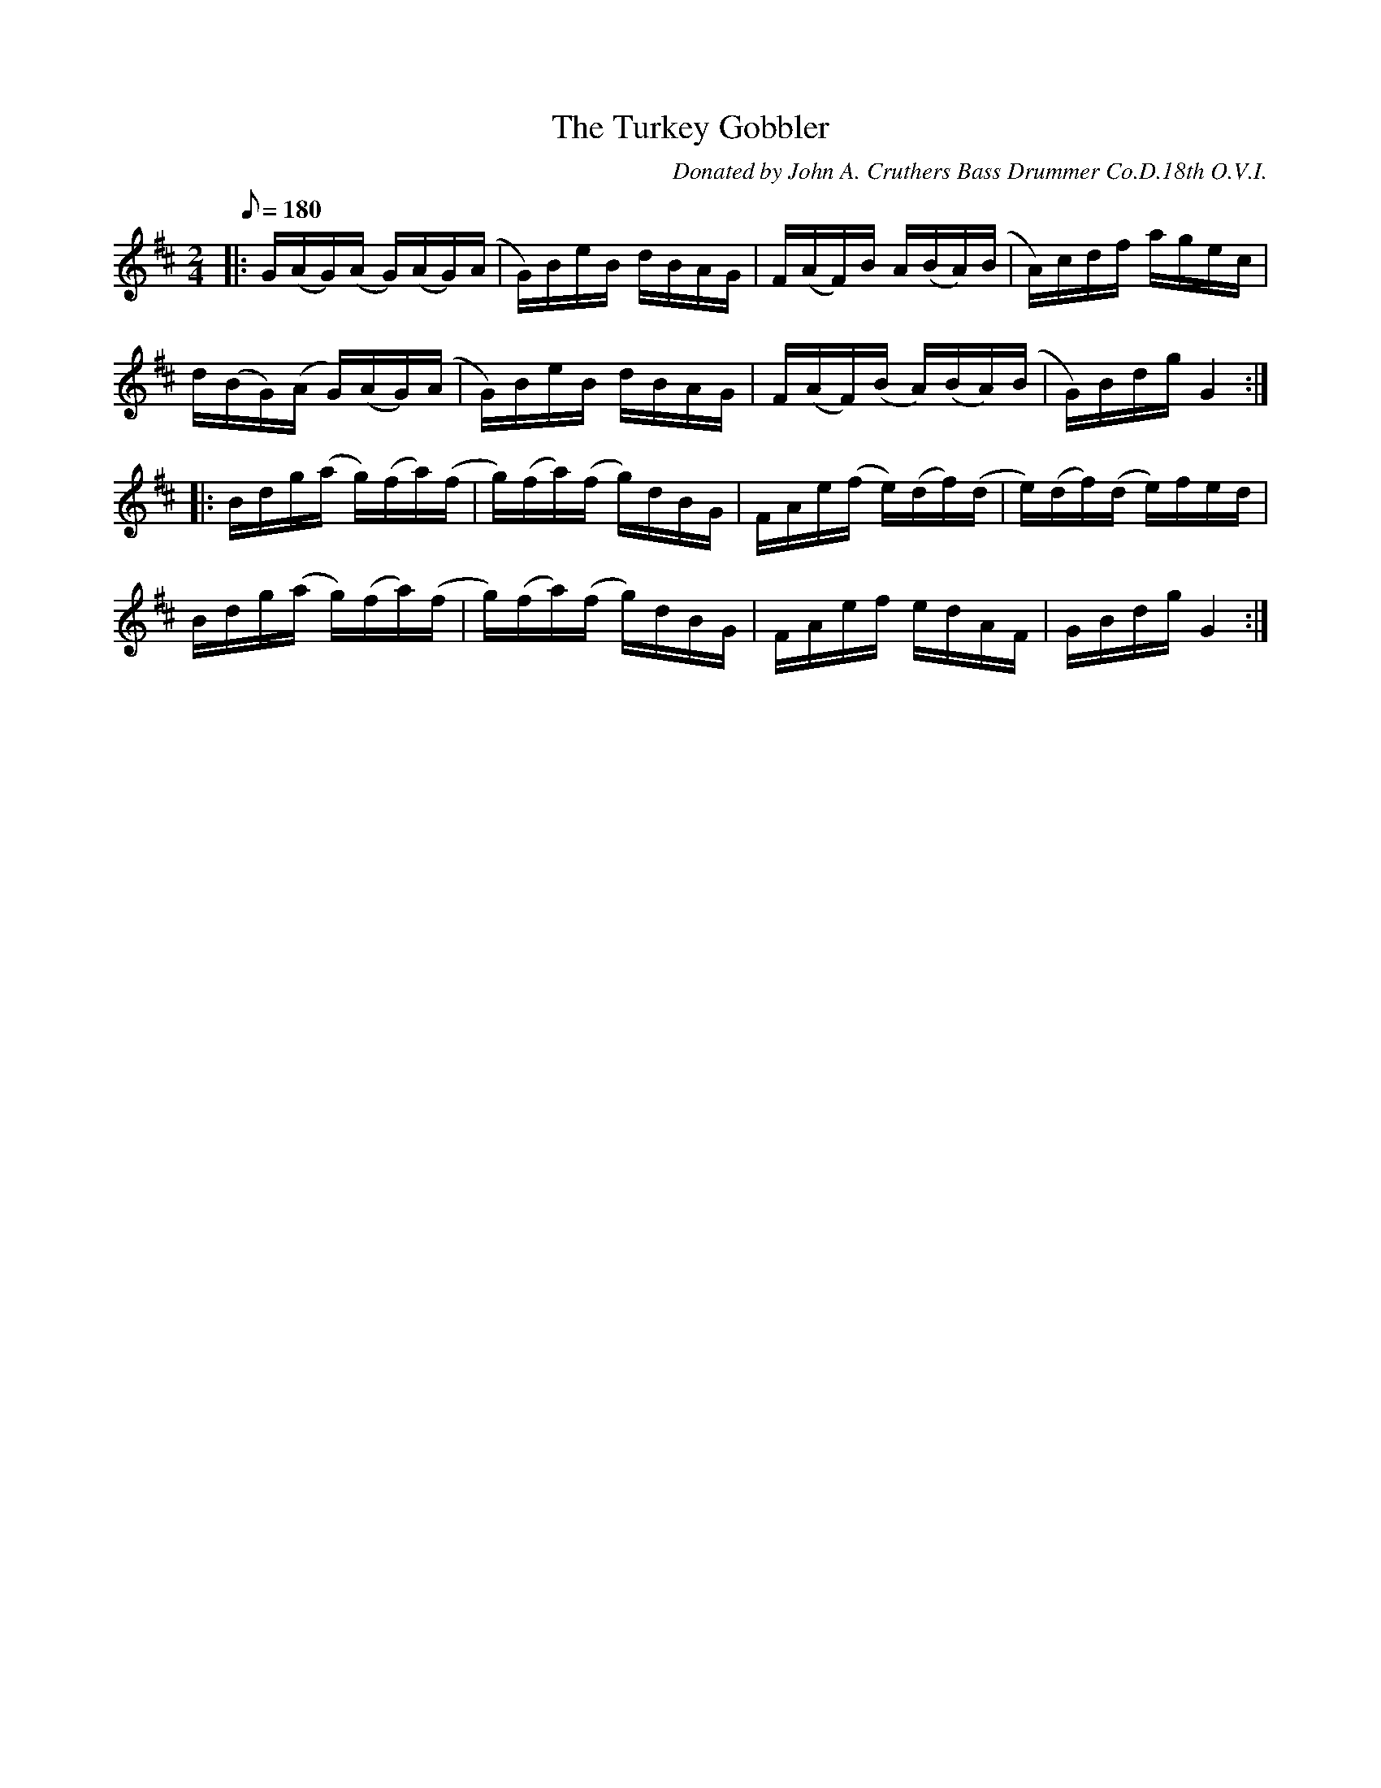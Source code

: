X:41
T:The Turkey Gobbler
B:American Veteran Fifer #41
C:Donated by John A. Cruthers Bass Drummer Co.D.18th O.V.I.
M:2/4
L:1/16
Q:1/8=180
K:D t=8
|: G(AG)(A G)(AG)(A | G)BeB dBAG | F(AF)B A(BA)(B | A)cdf agec |
d(BG)(A G)(AG)(A | G)BeB dBAG | F(AF)(B A)(BA)(B | G)Bdg G4 :|
|: Bdg(a g)(fa)(f | g)(fa)(f g)dBG | FAe(f e)(df)(d | e)(df)(d e)fed |
Bdg(a g)(fa)(f | g)(fa)(f g)dBG | FAef edAF | GBdg G4 :|
